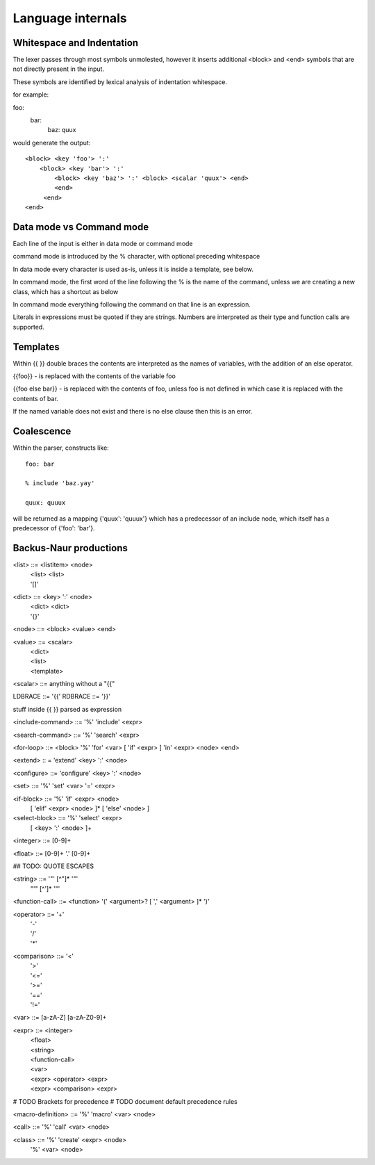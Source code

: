 
==================
Language internals
==================

Whitespace and Indentation
==========================

The lexer passes through most symbols unmolested, however it inserts additional <block> and <end> symbols that are not directly present in the input.

These symbols are identified by lexical analysis of indentation whitespace.

for example::

foo:
  bar:
    baz: quux
    
would generate the output::

  <block> <key 'foo'> ':' 
      <block> <key 'bar'> ':' 
          <block> <key 'baz'> ':' <block> <scalar 'quux'> <end>
          <end>
       <end>
  <end>


Data mode vs Command mode
=========================

Each line of the input is either in data mode or command mode

command mode is introduced by the % character, with optional preceding whitespace

In data mode every character is used as-is, unless it is inside a template, see below.

In command mode, the first word of the line following the % is the name of
the command, unless we are creating a new class, which has a shortcut as
below

In command mode everything following the command on that line is an expression.

Literals in expressions must be quoted if they are strings. Numbers are
interpreted as their type and function calls are supported.

Templates
=========

Within {{ }} double braces the contents are interpreted as the names of variables, with the 
addition of an else operator.

{{foo}} - is replaced with the contents of the variable foo

{{foo else bar}} - is replaced with the contents of foo, unless foo is not defined in which case it is replaced with the contents of bar.

If the named variable does not exist and there is no else clause then this is an error.


Coalescence
===========

Within the parser, constructs like::

    foo: bar

    % include 'baz.yay'

    quux: quuux

will be returned as a mapping {'quux': 'quuux'} which has a predecessor of an
include node, which itself has a predecessor of {'foo': 'bar'}. 


Backus-Naur productions
=======================


<list> ::= <listitem> <node>
       | <list> <list>
       | '[]'
      
<dict> ::= <key> ':' <node>
       | <dict> <dict>
       | '{}'
      
<node> ::= <block> <value> <end>

<value> ::= <scalar>
          | <dict>
          | <list>
          | <template>
          
<scalar> ::= anything without a "{{"

LDBRACE ::= '{{'
RDBRACE ::= '}}'

stuff inside {{ }} parsed as expression
          
<include-command> ::= '%' 'include' <expr>

<search-command> ::= '%' 'search' <expr>

<for-loop> ::= <block> '%' 'for' <var> [ 'if' <expr> ] 'in' <expr> <node> <end> 

<extend> :: = 'extend' <key> ':' <node>

<configure> ::= 'configure' <key> ':' <node>

<set> ::= '%' 'set' <var> '=' <expr>

<if-block> ::= '%' 'if' <expr> <node> 
                 [ 'elif' <expr> <node> ]* 
                 [ 'else' <node> ]
                 
<select-block> ::= '%' 'select' <expr>
                     [ <key> ':' <node> ]+

<integer> ::= [0-9]+

<float> ::= [0-9]+ '.' [0-9]+

## TODO: QUOTE ESCAPES

<string> ::= '"' [^"]* '"'
           | "'" [^']* '"'

<function-call> ::= <function> '(' <argument>? [ ',' <argument> ]* ')'

<operator> ::= '+'
             | '-'
             | '/'
             | '*'
              
<comparison> ::= '<'
               | '>'
               | '<='
               | '>='
               | '=='
               | '!='
               
<var> ::= [a-zA-Z] [a-zA-Z0-9]+

<expr> ::= <integer>
         | <float>
         | <string>
         | <function-call>
         | <var>
         | <expr> <operator> <expr>
         | <expr> <comparison> <expr>

# TODO Brackets for precedence
# TODO document default precedence rules

<macro-definition> ::= '%' 'macro' <var> <node>

<call> ::= '%' 'call' <var> <node>

<class> ::= '%' 'create' <expr> <node>
          | '%' <var> <node>
          
      